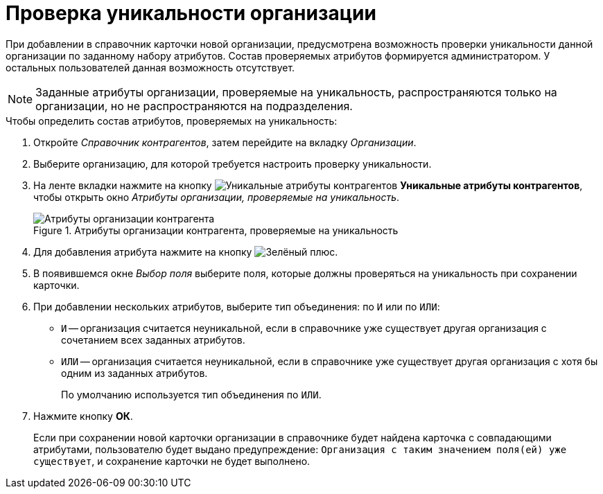 = Проверка уникальности организации

При добавлении в справочник карточки новой организации, предусмотрена возможность проверки уникальности данной организации по заданному набору атрибутов. Состав проверяемых атрибутов формируется администратором. У остальных пользователей данная возможность отсутствует.

[NOTE]
====
Заданные атрибуты организации, проверяемые на уникальность, распространяются только на организации, но не распространяются на подразделения.
====

.Чтобы определить состав атрибутов, проверяемых на уникальность:
. Откройте _Справочник контрагентов_, затем перейдите на вкладку _Организации_.
. Выберите организацию, для которой требуется настроить проверку уникальности.
. На ленте вкладки нажмите на кнопку image:buttons/partner-unique-attrs.png[Уникальные атрибуты контрагентов] *Уникальные атрибуты контрагентов*, чтобы открыть окно _Атрибуты организации, проверяемые на уникальность_.
+
.Атрибуты организации контрагента, проверяемые на уникальность
image::unique-partner-company-attrs.png[Атрибуты организации контрагента, проверяемые на уникальность]
+
. Для добавления атрибута нажмите на кнопку image:buttons/plus-green.png[Зелёный плюс].
+
. В появившемся окне _Выбор поля_ выберите поля, которые должны проверяться на уникальность при сохранении карточки.
. При добавлении нескольких атрибутов, выберите тип объединения: по `И` или по `ИЛИ`:
+
* `И` -- организация считается неуникальной, если в справочнике уже существует другая организация с сочетанием всех заданных атрибутов.
* `ИЛИ` -- организация считается неуникальной, если в справочнике уже существует другая организация с хотя бы одним из заданных атрибутов.
+
По умолчанию используется тип объединения по `ИЛИ`.
+
. Нажмите кнопку *ОК*.
+
Если при сохранении новой карточки организации в справочнике будет найдена карточка с совпадающими атрибутами, пользователю будет выдано предупреждение: `Организация с таким значением поля(ей) уже существует`, и сохранение карточки не будет выполнено.
